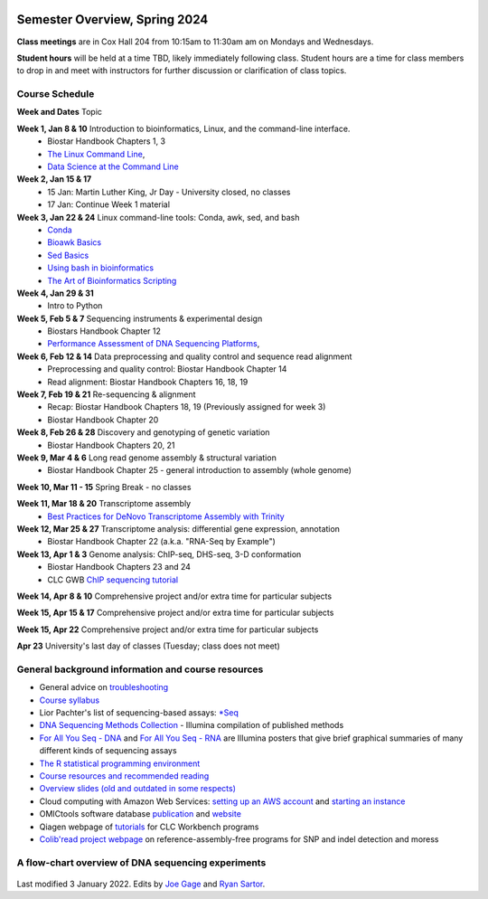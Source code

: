 .. image:: /Images/NC_State.gif
   :target: http://www.ncsu.edu


Semester Overview, Spring 2024
=======================

**Class meetings** are in Cox Hall 204 from 10:15am to 11:30am am on Mondays and Wednesdays.

**Student hours** will be held at a time TBD, likely immediately following class. Student hours are a time for class members to drop in and meet with instructors for further discussion or clarification of class topics.


Course Schedule 
***************

**Week and Dates**	Topic 

**Week 1, Jan 8 & 10**	Introduction to bioinformatics, Linux, and the command-line interface. 
 * Biostar Handbook Chapters 1, 3 
 * `The Linux Command Line <http://linuxcommand.org/index.php>`_, 
 * `Data Science at the Command Line <https://datascienceatthecommandline.com/2e/index.html>`_

**Week 2, Jan 15 & 17** 
 * 15 Jan: Martin Luther King, Jr Day - University closed, no classes
 * 17 Jan: Continue Week 1 material

**Week 3, Jan 22 & 24**	Linux command-line tools: Conda, awk, sed, and bash 
 * `Conda <https://www.biostarhandbook.com/software-installation.html#conda-environment>`_
 * `Bioawk Basics <https://bioinformaticsworkbook.org/Appendix/Unix/bioawk-basics.html>`_ 
 * `Sed Basics <https://bioinformaticsworkbook.org/Appendix/Unix/unix-basics-4sed.html>`_
 * `Using bash in bioinformatics <https://people.duke.edu/~ccc14/duke-hts-2018/cliburn/Bash_in_Jupyter.html>`_ 
 * `The Art of Bioinformatics Scripting <https://www.biostarhandbook.com/books/scripting/index.html>`_

**Week 4, Jan 29 & 31**	
 * Intro to Python

**Week 5, Feb 5 & 7**	Sequencing instruments & experimental design
 * Biostars Handbook Chapter 12
 * `Performance Assessment of DNA Sequencing Platforms <https://rdcu.be/cCCQt>`_, 

**Week 6, Feb 12 & 14**	Data preprocessing and quality control and sequence read alignment
 * Preprocessing and quality control: Biostar Handbook Chapter 14
 * Read alignment: Biostar Handbook Chapters 16, 18, 19

**Week 7, Feb 19 & 21**	Re-sequencing & alignment
 * Recap: Biostar Handbook Chapters 18, 19 (Previously assigned for week 3)
 * Biostar Handbook Chapter 20

**Week 8, Feb 26 & 28**	Discovery and genotyping of genetic variation 
 * Biostar Handbook Chapters 20, 21

**Week 9, Mar 4 & 6**	Long read genome assembly & structural variation
 * Biostar Handbook Chapter 25 - general introduction to assembly (whole genome) 

**Week 10, Mar 11 - 15**	Spring Break - no classes

**Week 11, Mar 18 & 20**	Transcriptome assembly  
 * `Best Practices for DeNovo Transcriptome Assembly with Trinity  <https://informatics.fas.harvard.edu/best-practices-for-de-novo-transcriptome-assembly-with-trinity.html>`_ 

**Week 12, Mar 25 & 27**	Transcriptome analysis: differential gene expression, annotation 
 * Biostar Handbook Chapter 22 (a.k.a. "RNA-Seq by Example")	

**Week 13, Apr 1 & 3**	Genome analysis: ChIP-seq, DHS-seq, 3-D conformation 
 * Biostar Handbook Chapters 23 and 24
 * CLC GWB `ChIP sequencing tutorial <https://resources.qiagenbioinformatics.com/tutorials/ChIP-seq_peakshape.pdf>`_	 
	
**Week 14, Apr 8 & 10**		Comprehensive project and/or extra time for particular subjects	 

**Week 15, Apr 15 & 17**	Comprehensive project and/or extra time for particular subjects	 

**Week 15, Apr 22**	Comprehensive project and/or extra time for particular subjects	 	 

**Apr 23**	University's last day of classes (Tuesday; class does not meet)


General background information and course resources
***************************************************

+	General advice on `troubleshooting <troubleshooting.html>`_
+	`Course syllabus <https://drive.google.com/file/d/1wlAVNHiPSLiZ6yxojj9iB6CNZSpqw6WG/>`_
+	Lior Pachter's list of sequencing-based assays: `\*Seq <https://liorpachter.wordpress.com/seq/>`_
+	`DNA Sequencing Methods Collection <https://drive.google.com/file/d/1FCe3rnHDiwUUu6pSZ9LkDuDDyYouFyAS/>`_ - Illumina compilation of published methods
+	`For All You Seq - DNA <https://drive.google.com/file/d/1lJ9EPzqG71pPOkSpHSNLFpoh23JIjMDC/>`_ and `For All You Seq - RNA <https://drive.google.com/file/d/1aViVPAgLPkOEUiDAaHvcp-ftunZTk-zF/>`_ are Illumina posters that give brief graphical summaries of many different kinds of sequencing assays
+	`The R statistical programming environment <r-materials.html>`_
+	`Course resources and recommended reading <resources.html>`_
+	`Overview slides (old and outdated in some respects) <https://drive.google.com/open?id=10RYNwJXx7gwYCA_o_1u8AtRw465ROjZn>`_
+	Cloud computing with Amazon Web Services: `setting up an AWS account <https://drive.google.com/open?id=1OXA_TAYu2l_--GEAW85eKJCLUtWyqhbN>`_ and `starting an instance <https://drive.google.com/open?id=1U7D7BRfS1LLbWGzJwkBejc8vfyRSPLIc>`_
+	OMICtools software database `publication <http://database.oxfordjournals.org/content/2014/bau069.long>`_ and `website <http://omictools.com/>`_
+	Qiagen webpage of `tutorials <https://www.qiagenbioinformatics.com/support/tutorials/>`_ for CLC Workbench programs
+	`Colib'read project webpage <https://colibread.inria.fr/project/>`_ on reference-assembly-free programs for SNP and indel detection and moress 


A flow-chart overview of DNA sequencing experiments
***************************************************

	.. image:: /Images/Flowchart.jpg 







Last modified 3 January 2022.
Edits by `Joe Gage <https://github.com/joegage>`_ and `Ryan Sartor <https://github.com/LiftLaboratory>`_.

